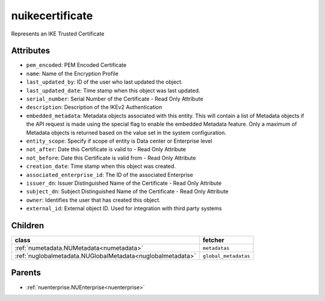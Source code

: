 .. _nuikecertificate:

nuikecertificate
===========================================

.. class:: nuikecertificate.NUIKECertificate(bambou.nurest_object.NUMetaRESTObject,):

Represents an IKE Trusted Certificate


Attributes
----------


- ``pem_encoded``: PEM Encoded Certificate

- ``name``: Name of the Encryption Profile

- ``last_updated_by``: ID of the user who last updated the object.

- ``last_updated_date``: Time stamp when this object was last updated.

- ``serial_number``: Serial Number of the Certificate - Read Only Attribute

- ``description``: Description of the IKEv2 Authentication

- ``embedded_metadata``: Metadata objects associated with this entity. This will contain a list of Metadata objects if the API request is made using the special flag to enable the embedded Metadata feature. Only a maximum of Metadata objects is returned based on the value set in the system configuration.

- ``entity_scope``: Specify if scope of entity is Data center or Enterprise level

- ``not_after``: Date this Certificate is valid to - Read Only Attribute

- ``not_before``: Date this Certificate is valid from - Read Only Attribute

- ``creation_date``: Time stamp when this object was created.

- ``associated_enterprise_id``: The ID of the associated Enterprise

- ``issuer_dn``: Issuer Distinguished Name of the Certificate - Read Only Attribute

- ``subject_dn``: Subject Distinguished Name of the Certificate - Read Only Attribute

- ``owner``: Identifies the user that has created this object.

- ``external_id``: External object ID. Used for integration with third party systems




Children
--------

================================================================================================================================================               ==========================================================================================
**class**                                                                                                                                                      **fetcher**

:ref:`numetadata.NUMetadata<numetadata>`                                                                                                                         ``metadatas`` 
:ref:`nuglobalmetadata.NUGlobalMetadata<nuglobalmetadata>`                                                                                                       ``global_metadatas`` 
================================================================================================================================================               ==========================================================================================



Parents
--------


- :ref:`nuenterprise.NUEnterprise<nuenterprise>`


